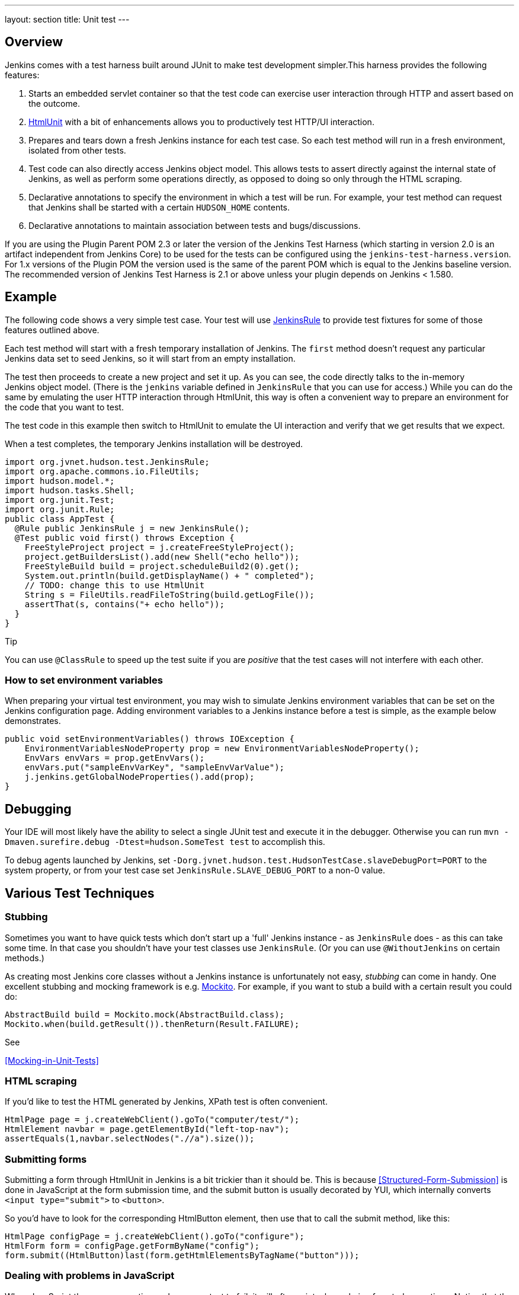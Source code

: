 ---
layout: section
title: Unit test
---

[[UnitTest-Overview]]
== Overview

Jenkins comes with a test harness built around JUnit to make test
development simpler.This harness provides the following features:

. Starts an embedded servlet container so that the test code can
exercise user interaction through HTTP and assert based on the outcome.
. http://htmlunit.sourceforge.net/[HtmlUnit] with a bit of enhancements
allows you to productively test HTTP/UI interaction.
. Prepares and tears down a fresh Jenkins instance for each test case.
So each test method will run in a fresh environment, isolated from other
tests.
. Test code can also directly access Jenkins object model. This allows
tests to assert directly against the internal state of Jenkins, as well
as perform some operations directly, as opposed to doing so only through
the HTML scraping.
. Declarative annotations to specify the environment in which a test
will be run. For example, your test method can request that
Jenkins shall be started with a certain `+HUDSON_HOME+` contents.
. Declarative annotations to maintain association between tests and
bugs/discussions.

If you are using the Plugin Parent POM 2.3 or later the version of the
Jenkins Test Harness (which starting in version 2.0 is an artifact
independent from Jenkins Core) to be used for the tests can be
configured using the `+jenkins-test-harness.version+`. For 1.x versions
of the Plugin POM the version used is the same of the parent POM which
is equal to the Jenkins baseline version. The recommended version of
Jenkins Test Harness is 2.1 or above unless your plugin depends on
Jenkins < 1.580.

[[UnitTest-Example]]
== Example

The following code shows a very simple test case. Your test will use
http://javadoc.jenkins-ci.org/byShortName/JenkinsRule[JenkinsRule] to
provide test fixtures for some of those features outlined above.

Each test method will start with a fresh temporary installation of
Jenkins. The `+first+` method doesn't request any particular
Jenkins data set to seed Jenkins, so it will start from an empty
installation.

The test then proceeds to create a new project and set it up. As you can
see, the code directly talks to the in-memory Jenkins object model.
(There is the `+jenkins+` variable defined in `+JenkinsRule+` that you
can use for access.) While you can do the same by emulating the user
HTTP interaction through HtmlUnit, this way is often a convenient way to
prepare an environment for the code that you want to test.

The test code in this example then switch to HtmlUnit to emulate the UI
interaction and verify that we get results that we expect.

When a test completes, the temporary Jenkins installation will be
destroyed.

[source,groovy]
----
import org.jvnet.hudson.test.JenkinsRule;
import org.apache.commons.io.FileUtils;
import hudson.model.*;
import hudson.tasks.Shell;
import org.junit.Test;
import org.junit.Rule;
public class AppTest {
  @Rule public JenkinsRule j = new JenkinsRule();
  @Test public void first() throws Exception {
    FreeStyleProject project = j.createFreeStyleProject();
    project.getBuildersList().add(new Shell("echo hello"));
    FreeStyleBuild build = project.scheduleBuild2(0).get();
    System.out.println(build.getDisplayName() + " completed");
    // TODO: change this to use HtmlUnit
    String s = FileUtils.readFileToString(build.getLogFile());
    assertThat(s, contains("+ echo hello"));
  }
}
----

Tip

You can use `+@ClassRule+` to speed up the test suite if you are
_positive_ that the test cases will not interfere with each other.

[[UnitTest-Howtosetenvironmentvariables]]
=== How to set environment variables

When preparing your virtual test environment, you may wish to simulate
Jenkins environment variables that can be set on the Jenkins
configuration page. Adding environment variables to a Jenkins instance
before a test is simple, as the example below demonstrates.

[source,groovy]
----
public void setEnvironmentVariables() throws IOException {
    EnvironmentVariablesNodeProperty prop = new EnvironmentVariablesNodeProperty();
    EnvVars envVars = prop.getEnvVars();
    envVars.put("sampleEnvVarKey", "sampleEnvVarValue");
    j.jenkins.getGlobalNodeProperties().add(prop);
}
----

[[UnitTest-Debugging]]
== Debugging

Your IDE will most likely have the ability to select a single JUnit test
and execute it in the debugger. Otherwise you can run
`+mvn -Dmaven.surefire.debug -Dtest=hudson.SomeTest test+` to accomplish
this.

To debug agents launched by Jenkins, set
`+-Dorg.jvnet.hudson.test.HudsonTestCase.slaveDebugPort=PORT+` to the
system property, or from your test case set
`+JenkinsRule.SLAVE_DEBUG_PORT+` to a non-0 value.

[[UnitTest-VariousTestTechniques]]
== Various Test Techniques

[[UnitTest-Stubbing]]
=== Stubbing

Sometimes you want to have quick tests which don't start up a 'full'
Jenkins instance - as `+JenkinsRule+` does - as this can take some time.
In that case you shouldn't have your test classes use `+JenkinsRule+`.
(Or you can use `+@WithoutJenkins+` on certain methods.)

As creating most Jenkins core classes without a Jenkins instance is
unfortunately not easy, _stubbing_ can come in handy. One excellent
stubbing and mocking framework is e.g. http://mockito.org/[Mockito]. For
example, if you want to stub a build with a certain result you could do:

[source,groovy]
----
AbstractBuild build = Mockito.mock(AbstractBuild.class);
Mockito.when(build.getResult()).thenReturn(Result.FAILURE);
----

See

<<Mocking-in-Unit-Tests>>

[[UnitTest-HTMLscraping]]
=== HTML scraping

If you'd like to test the HTML generated by Jenkins, XPath test is often
convenient.

[source,groovy]
----
HtmlPage page = j.createWebClient().goTo("computer/test/");
HtmlElement navbar = page.getElementById("left-top-nav");
assertEquals(1,navbar.selectNodes(".//a").size());
----

[[UnitTest-Submittingforms]]
=== Submitting forms

Submitting a form through HtmlUnit in Jenkins is a bit trickier than it
should be. This is because
<<Structured-Form-Submission>> is done in JavaScript at the form submission time, and
the submit button is usually decorated by YUI, which internally converts
`+<input type="submit">+` to `+<button>+`.

So you'd have to look for the corresponding HtmlButton element, then use
that to call the submit method, like this:

[source,groovy]
----
HtmlPage configPage = j.createWebClient().goTo("configure");
HtmlForm form = configPage.getFormByName("config");
form.submit((HtmlButton)last(form.getHtmlElementsByTagName("button")));
----

[[UnitTest-DealingwithproblemsinJavaScript]]
=== Dealing with problems in JavaScript

When JavaScript throws an exception and causes a test to fail, it will
often print a long chain of nested exceptions. Notice that the stack
trace includes synthesized stack frames for JavaScript, which is
different from the actual Java execution stack.

The original HtmlUnit doesn't really do a good job of chaining all
exceptions together, so we are patching HtmlUnit to make sure it retains
the full stack trace leading up to the root cause. If you found a case
where this chain is broken, please file a bug.

If you set a break point in Java code, and if your execution suspends
while its directly/indirectly invoked through JavaScript, you can use
`+JenkinsRule.jsDebugger+` to introspect JavaScript call stack and its
local variables. This is often very useful in identifying where in
JavaScript things went wrong.

[[UnitTest-Configurationround-triptesting]]
=== Configuration round-trip testing

One of the very useful test idioms for
http://javadoc.jenkins-ci.org/byShortName/Builder[Builder],
http://javadoc.jenkins-ci.org/byShortName/Publisher[Publisher], and
anything that has configuration forms is the round-trip testing. This
test goes like this:

. Programmatically construct a fully populated instance
. Request a configuration page via HtmlUnit
. Submit the config page without making any changes
. Verify that you still have the identically configured instance

[source,groovy]
----
FreeStyleProject p = j.createFreeStyleProject();
YourBuilder before = new YourBuilder("a","b",true,100);
p.getBuildersList().add(before);

j.submit(j.createWebClient().getPage(p,"configure").getFormByName("config"));

YourBuilder after = p.getBuildersList().get(YourBuilder.class);

j.assertEqualBeans(before,after,"prop1,prop2,prop3,...");
----

This test ensures that your configuration page is properly pre-populated
with the current setting of your model object, and it also makes sure
that the submitted values are correctly reflected on the constructed
model object. To be really sure, do this twice with different actual
values — for example, you should try a non-null string and null string,
true and false, etc., to exhaust representative cases.

[[UnitTest-Webpageassertions]]
=== Web page assertions

HtmlUnit has a `+WebAssert+` class that can be used for simple
assertions on HTML pages.

To assert that the System configuration page contains the CVS SCM
configuration entry:

[source,groovy]
----
HtmlPage page = j.createWebClient().goTo("configure");
WebAssert.assertElementPresent(page, "hudson-scm-CVSSCM");
----

To find Elements by name= vs. id=, use `+page.getElementsByName+`.

An example from the ironmqNotifier plugin.

[source,groovy]
----
HtmlPage page = j.createWebClient().goTo("configure");
assertEquals("Expect to find one instance of this name", page.getElementsByName("ironmqNotifier").size(), 1);
assertEquals("Expect to find one instance of this name", page.getElementsByName("org-jenkinsci-plugins-ironmqnotifier-IronMQNotifier").size(), 1);
----

See note on *pom.xml* below if this example gives you `+ClassNotFound+`
errors.

When changing from *1.625.1* to *1.625.2*, there appears to be a
difference in the support library for HtmlPage.

When parsing pages for Number (Long or Integer), you may get the
following error:

[source,groovy]
----
java.lang.ClassCastException: com.gargoylesoftware.htmlunit.html.HtmlNumberInput cannot be cast to com.gargoylesoftware.htmlunit.html.HtmlTextInput
----

The supporting library appears to need `+HtmlNumberInput+` instead
of `+HtmlTextInput+` to function correctly with numbers.  

Make the following change...

Before

[source,groovy]
----
HtmlTextInput inputElement = page.getElementByName("_.defaultExpirySeconds");
----

After

[source,groovy]
----
HtmlNumberInput inputElement = page.getElementByName("_.defaultExpirySeconds");
----

Note; If you wish to move back to a version prior to 1.625.2, you will
need to modify your Tests as the previous library associated with
HtmlPage will not recognize HtmlNumberInput as part of the class.

[[UnitTest-DoingthingsdifferentlyinJavaScriptwhenitrunsasunittest]]
=== Doing things differently in JavaScript when it runs as unit test

JavaScript in Jenkins can test whether it's running in the unit test or
not by checking the global `+isRunAsTest+` variable defined in
`+hudson-behavior.js+`, which is included in all the pages. This can be
used to disable some ajax operations, for example. Obviously, this has
to be used with caution so that tests will continue to test the real
thing as much as possible.

[[UnitTest-TestCaseasaRootAction]]
=== TestCase as a http://javadoc.jenkins-ci.org/byShortName/RootAction[RootAction]

An instance of the test case being executed is added to Jenkins' URL
space as `+/self+` because `+JenkinsRule+` is itself a `+RootAction+`.
Among other things, this enables your test class to define Jelly views,
and invoke it like `+j.createWebClient().goTo("self/myview")+`.

[[UnitTest-Testingauthorizationbehaviours]]
=== Testing authorization behaviours

Unit test harness contains a
http://javadoc.jenkins-ci.org/byShortName/SecurityRealm[SecurityRealm]
implementation suitable for unit tests. This can be installed to as
follows:

[source,groovy]
----
j.jenkins.setSecurityRealm(j.createDummySecurityRealm());
----

This virtual security realm allows login attempts by any user name so
long as its password is exactly the same as the user name.
`+WebClient.login+` method provides a convenient method that allows you
to login a session object.

[[UnitTest-Custombuilder]]
=== Custom builder

You can extend
http://javadoc.jenkins-ci.org/byShortName/TestBuilder[TestBuilder] to
write a one-off builder that can coordinate with your test. This is
often convenient to stage things up for testing your
http://javadoc.jenkins-ci.org/byShortName/Publisher[Publisher], for
example by placing files in the workspace, etc.

[source,groovy]
----
FreeStyleProject project = j.createFreeStyleProject();
project.getBuildersList().add(new TestBuilder() {
    public boolean perform(AbstractBuild<?, ?> build, Launcher launcher,
        BuildListener listener) throws InterruptedException, IOException {
        build.getWorkspace().child("abc.txt").write("hello","UTF-8");
        return true;
    }
});

project.scheduleBuild2(0);
----

http://javadoc.jenkins-ci.org/byShortName/OneShotEvent[OneShotEvent] is
also often an useful companion so that the thread that runs your test
method and the thread that runs the build can coordinate — for example,
the following program blocks the main thread until the build starts.

[source,groovy]
----
final OneShotEvent buildStarted = new OneShotEvent();

FreeStyleProject project = j.createFreeStyleProject();
project.getBuildersList().add(new TestBuilder() {
    public boolean perform(AbstractBuild<?, ?> build, Launcher launcher,
        BuildListener listener) throws InterruptedException, IOException {
        buildStarted.signal();
        ...
        return true;
    }
});

project.scheduleBuild2(0);
buildStarted.block(); // wait for the build to really start
----

[[UnitTest-RegisteringExtensionsduringtests]]
=== Registering Extensions during tests

During the test, one might want to register extensions just during that
particular test, for example to assist the test scenario. You can do
this by defining such extension as a nested type of your test case class
and put
http://javadoc.jenkins-ci.org/byShortName/TestExtension[TestExtension]
instead of
http://javadoc.jenkins-ci.org/byShortName/Extension[Extension].

It lets you tie an extension to just one test method, or all test
methods on the same class.

[[UnitTest-ProblemsandhacksforrunningtestsinWindows]]
=== Problems and hacks for running tests in Windows

See <<Unit-Test-on-Windows>>

[[UnitTest-Testharnessannotations]]
== Test harness annotations

There are several annotations in the Jenkins test framework.

[[UnitTest-Informationalannotations]]
=== Informational annotations

[[UnitTest-@Issue("JENKINS-12345")]]
==== @Issue("JENKINS-12345")

Related issue id in tracker.

[[UnitTest-@For(FooBar.class)]]
==== @For(FooBar.class)

Production classes that tests are related to. Useful when the
relationship between the test class name and the test target class is
not obvious.

[[UnitTest-@Url(http://internet.org)]]
==== @Url(http://internet.org/[http://internet.org])

URL to the web page indicating a problem related to this test case.

[[UnitTest-@Email(http://....)]]
==== @Email(http://....)

URL to the e-mail archive. Look for the e-mail in
http://jenkins.361315.n4.nabble.com/Jenkins-users-f361316.html or http://jenkins.361315.n4.nabble.com/Jenkins-dev-f387835.html

[[UnitTest-Testenvironmentannotations]]
=== Test environment annotations

[[UnitTest-@Recipe(SetupClass)]]
==== @Recipe(SetupClass)

The specified class will be used to set up the test environment using
`+HudsonTestCase+`.

[[UnitTest-@LocalData]]
==== @LocalData

Runs a test case with a data set local to test method or the test class.

This recipe allows your test case to start with the preset
`+HUDSON_HOME+` data loaded either from your test method or from the
test class. +
For example, if the test method is `+org.acme.FooTest.bar()+`, then you
can have your test data in one of the following places in resources
folder (typically `+src/test/resources+`):

* Under `+org/acme/FooTest/bar+` directory (that is, you'll have
`+org/acme/FooTest/bar/config.xml+`), in the same layout as in the real
`+JENKINS_HOME+` directory.
* In `+org/acme/FooTest/bar.zip+` as a zip file.
* Under `+org/acme/FooTest+` directory (that is, you'll have
`+org/acme/FooTest/config.xml+`), in the same layout as in the real
`+JENKINS_HOME+` directory.
* In `+org/acme/FooTest.zip+` as a zip file.

Search is performed in this specific order. The fall back mechanism
allows you to write one test class that interacts with different aspects
of the same data set, by associating the dataset with a test class, or
have a data set local to a specific test method.

The choice of zip and directory depends on the nature of the test data,
as well as the size of it.

[[UnitTest-@PresetData(SecurityPreset)]]
==== @PresetData(SecurityPreset)

Runs a test case with one of the preset `+HUDSON_HOME+` data set:

* `+NO_ANONYMOUS_READACCESS+` - Secured Jenkins that has no anonymous
read access. Any logged in user can do anything.
* `+ANONYMOUS_READONLY+` - Secured Jenkins where anonymous user is
read-only, and any logged in user has a full access.

[[UnitTest-@WithPlugin(NameOfPlugin)]]
==== @WithPlugin(NameOfPlugin)

Installs the specified plugin before launching Jenkins in the test. For
now, this has to be one of the plugins statically available in resources
`+"/plugins/NAME"+`.

[[UnitTest-@WithoutJenkins]]
==== @WithoutJenkins

Runs a test case without create and tear down a Jenkins instance. +
This Recipe has to be used in test methods that do not use a 'full'
Jenkins instance, but are part of a test class that uses `+JenkinsRule+`
or `+HudsonTestCase+` to prevent performance issues.

[[UnitTest-@WithTimeout(TimeoutInSeconds)]]
==== @WithTimeout(TimeoutInSeconds)

Runs a test case with the given timeout expressed in seconds.

[[UnitTest-HudsonTestCase(JUnit3)]]
==== HudsonTestCase (JUnit 3)

`+HudsonTestCase+` is available for JUnit 3 tests. The functionality is
similar to `+JenkinsRule+`.

[[UnitTest-pom.xml]]
==== pom.xml

When seeing the following error : java.lang.NoClassDefFoundError:
org/hamcrest/MatcherAssert when running mvn:test if you are using
WebPage Assertions per the above example.

It may be necessary to add org.hamcrest / hamcrest-all to your pom.xml
file to avoid a matcher error. The cause is not yet known but this
workaround will allow you to continue to learn how to create appropriate
tests.

[source,groovy]
----
   <dependency>
            <groupId>org.hamcrest</groupId>
            <artifactId>hamcrest-library</artifactId>
            <version>1.2.1</version>
            <scope>test</scope>
        </dependency>
        <dependency>
            <groupId>org.hamcrest</groupId>
            <artifactId>hamcrest-core</artifactId>
            <version>1.2.1</version>
            <scope>test</scope>
        </dependency>
        <dependency>
            <groupId>org.hamcrest</groupId>
            <artifactId>hamcrest-all</artifactId>
            <version>1.3</version>
            <scope>test</scope>
        </dependency>
----

*TODO*

* Host test harness javadoc and link from this article.
* define `+HtmlPage+` subclass to define more convenience
methods.HtmlNumberInput inputElement =
page.getElementByName("_.defaultExpirySeconds");
